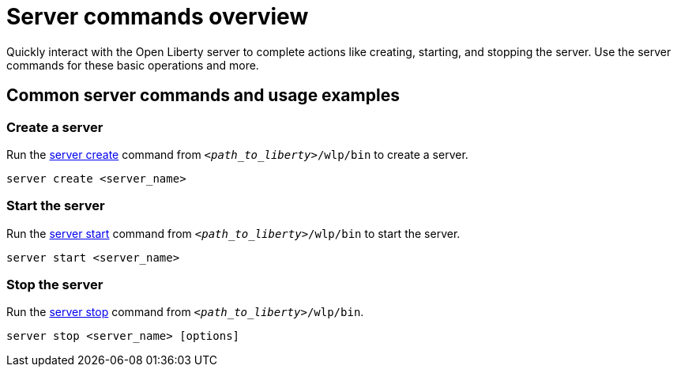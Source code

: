 // INSTRUCTION: Please remove all comments that start INSTRUCTION prior to commit. Most comments should be removed, although not the copyright.
// INSTRUCTION: The copyright statement must appear at the top of the file
//
// Copyright (c) 2018 IBM Corporation and others.
// Licensed under Creative Commons Attribution-NoDerivatives
// 4.0 International (CC BY-ND 4.0)
//   https://creativecommons.org/licenses/by-nd/4.0/
//
// Contributors:
//     IBM Corporation
//
// Example title: Creating a RESTful web service
:page-layout: server-command
:page-type: overview
= Server commands overview 

// Start the introduction with "You'll explore how to..." or something similarly catchy:
Quickly interact with the Open Liberty server to complete actions like creating, starting, and stopping the server. Use the server commands for these basic operations and more.

// Write no more than two sentences, or about fifty words with meaningful information on what the user can accomplish with this guide.
// Do not start the introduction with "This guide...".

// See the REST guide at as an exemplar guide.
// https://openliberty.io/guides/rest-intro.html
// https://github.com/OpenLiberty/guide-rest-intro


== Common server commands and usage examples

// You can download released versions and nightly build artifacts of the Open Liberty server from:  https://www.openliberty.io/downloads/. Download to a directory of your choosing and then unzip. On Linux based systems you can use the following command:
// ----
// unzip javaee8.zip
// ----

=== Create a server

Run the link:server-create.html[server create] command from `_<path_to_liberty>_/wlp/bin` to create a server. 

----
server create <server_name>
----

=== Start the server

Run the link:server-start.html[server start] command from `_<path_to_liberty>_/wlp/bin` to start the server.

----
server start <server_name>
----

=== Stop the server

Run the link:server-stop.html[server stop] command from `_<path_to_liberty>_/wlp/bin`.

----
server stop <server_name> [options]
----
